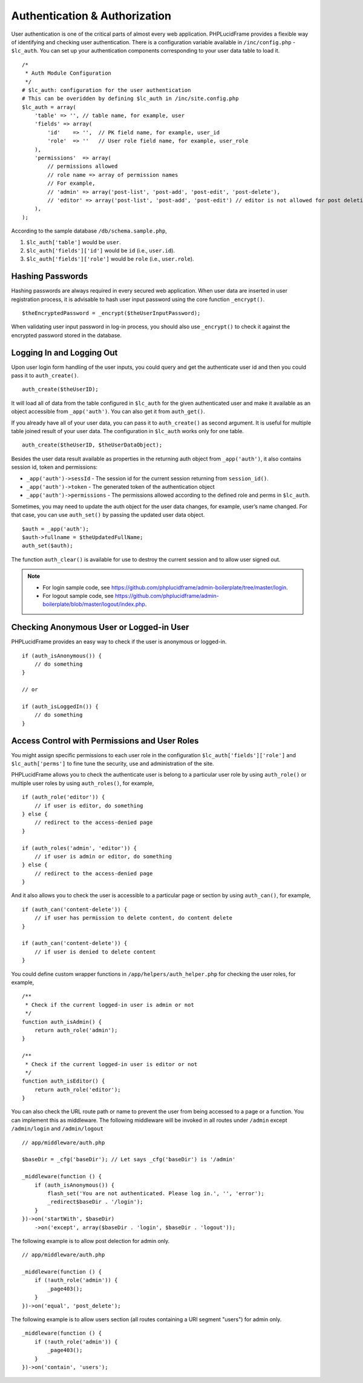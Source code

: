 Authentication & Authorization
==============================

User authentication is one of the critical parts of almost every web application. PHPLucidFrame provides a flexible way of identifying and checking user authentication. There is a configuration variable available in ``/inc/config.php`` - ``$lc_auth``. You can set up your authentication components corresponding to your user data table to load it. ::

    /*
     * Auth Module Configuration
     */
    # $lc_auth: configuration for the user authentication
    # This can be overidden by defining $lc_auth in /inc/site.config.php
    $lc_auth = array(
        'table' => '', // table name, for example, user
        'fields' => array(
            'id'    => '',  // PK field name, for example, user_id
            'role'  => ''   // User role field name, for example, user_role
        ),
        'permissions'  => array(
            // permissions allowed
            // role name => array of permission names
            // For example,
            // 'admin' => array('post-list', 'post-add', 'post-edit', 'post-delete'),
            // 'editor' => array('post-list', 'post-add', 'post-edit') // editor is not allowed for post deletion
        ),
    );

According to the sample database ``/db/schema.sample.php``,

1. ``$lc_auth['table']`` would be ``user``.
2. ``$lc_auth['fields']['id']`` would be ``id`` (i.e., ``user.id``).
3. ``$lc_auth['fields']['role']`` would be ``role`` (i.e., ``user.role``).

Hashing Passwords
-----------------

Hashing passwords are always required in every secured web application. When user data are inserted in user registration process, it is advisable to hash user input password using the core function ``_encrypt()``. ::

    $theEncryptedPassword = _encrypt($theUserInputPassword);

When validating user input password in log-in process, you should also use ``_encrypt()`` to check it against the encrypted password stored in the database.

Logging In and Logging Out
--------------------------

Upon user login form handling of the user inputs, you could query and get the authenticate user id and then you could pass it to ``auth_create()``. ::

    auth_create($theUserID);

It will load all of data from the table configured in ``$lc_auth`` for the given authenticated user and make it available as an object accessible from ``_app('auth')``. You can also get it from ``auth_get()``.

If you already have all of your user data, you can pass it to ``auth_create()`` as second argument. It is useful for multiple table joined result of your user data. The configuration in ``$lc_auth`` works only for one table. ::

    auth_create($theUserID, $theUserDataObject);

Besides the user data result available as properties in the returning auth object from ``_app('auth')``, it also contains session id, token and permissions:

- ``_app('auth')->sessId`` - The session id for the current session returning from ``session_id()``.
- ``_app('auth')->token`` - The generated token of the authentication object
- ``_app('auth')->permissions`` - The permissions allowed according to the defined role and perms in ``$lc_auth``.

Sometimes, you may need to update the auth object for the user data changes, for example, user’s name changed. For that case, you can use ``auth_set()`` by passing the updated user data object. ::

    $auth = _app('auth');
    $auth->fullname = $theUpdatedFullName;
    auth_set($auth);

The function ``auth_clear()`` is available for use to destroy the current session and to allow user signed out.

.. note::
    - For login sample code, see `https://github.com/phplucidframe/admin-boilerplate/tree/master/login <https://github.com/phplucidframe/admin-boilerplate/tree/master/login>`_.
    - For logout sample code, see `https://github.com/phplucidframe/admin-boilerplate/blob/master/logout/index.php <https://github.com/phplucidframe/admin-boilerplate/blob/master/logout/index.php>`_.

Checking Anonymous User or Logged-in User
-----------------------------------------

PHPLucidFrame provides an easy way to check if the user is anonymous or logged-in. ::

    if (auth_isAnonymous()) {
        // do something
    }

    // or

    if (auth_isLoggedIn()) {
        // do something
    }

Access Control with Permissions and User Roles
----------------------------------------------

You might assign specific permissions to each user role in the configuration ``$lc_auth['fields']['role']`` and ``$lc_auth['perms']`` to fine tune the security, use and administration of the site.

PHPLucidFrame allows you to check the authenticate user is belong to a particular user role by using ``auth_role()`` or multiple user roles by using ``auth_roles()``, for example, ::

    if (auth_role('editor')) {
        // if user is editor, do something
    } else {
        // redirect to the access-denied page
    }

    if (auth_roles('admin', 'editor')) {
        // if user is admin or editor, do something
    } else {
        // redirect to the access-denied page
    }

And it also allows you to check the user is accessible to a particular page or section by using ``auth_can()``, for example, ::

    if (auth_can('content-delete')) {
        // if user has permission to delete content, do content delete
    }

    if (auth_can('content-delete')) {
        // if user is denied to delete content
    }

You could define custom wrapper functions in ``/app/helpers/auth_helper.php`` for checking the user roles, for example, ::

    /**
     * Check if the current logged-in user is admin or not
     */
    function auth_isAdmin() {
        return auth_role('admin');
    }

    /**
     * Check if the current logged-in user is editor or not
     */
    function auth_isEditor() {
        return auth_role('editor');
    }

You can also check the URL route path or name to prevent the user from being accessed to a page or a function. You can implement this as middleware. The following middleware will be invoked in all routes under ``/admin`` except ``/admin/login`` and ``/admin/logout`` ::

    // app/middleware/auth.php

    $baseDir = _cfg('baseDir'); // Let says _cfg('baseDir') is '/admin'

    _middleware(function () {
        if (auth_isAnonymous()) {
            flash_set('You are not authenticated. Please log in.', '', 'error');
            _redirect$baseDir . '/login');
        }
    })->on('startWith', $baseDir)
        ->on('except', array($baseDir . 'login', $baseDir . 'logout'));

The following example is to allow post delection for admin only. ::

    // app/middleware/auth.php

    _middleware(function () {
        if (!auth_role('admin')) {
            _page403();
        }
    })->on('equal', 'post_delete');

The following example is to allow users section (all routes containing a URI segment "users") for admin only. ::

    _middleware(function () {
        if (!auth_role('admin')) {
            _page403();
        }
    })->on('contain', 'users');
